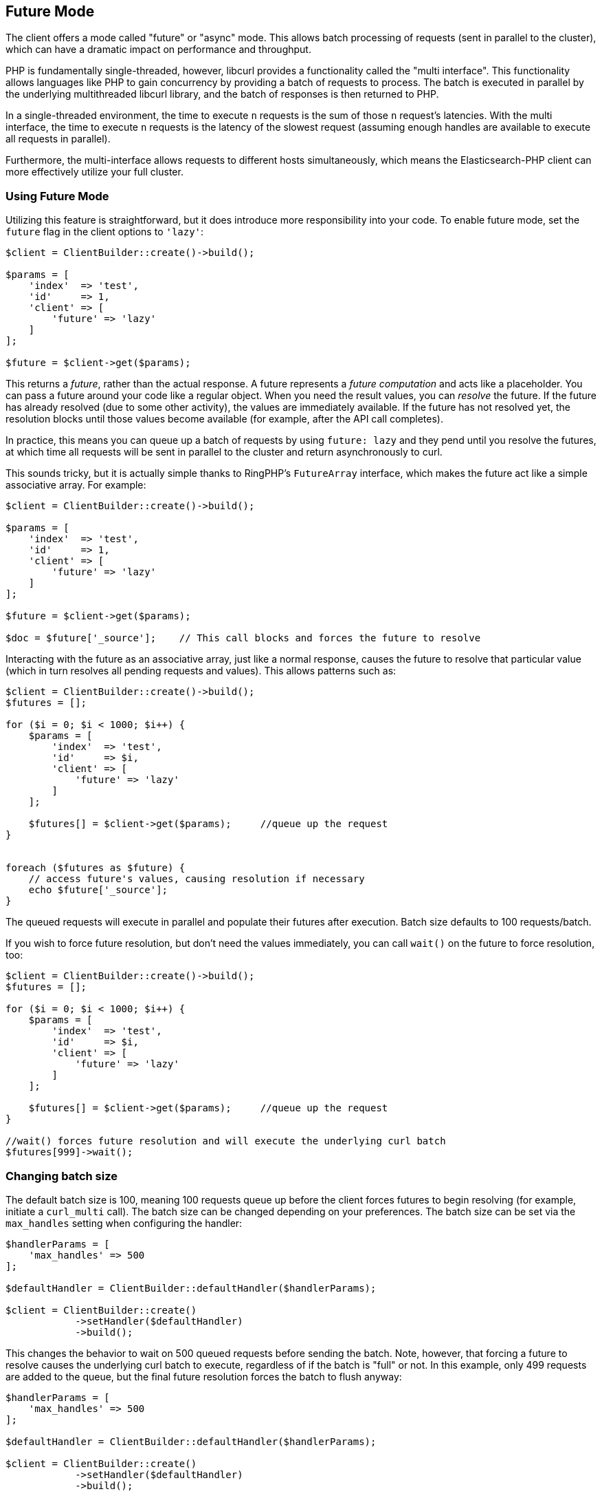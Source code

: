 [[future_mode]]
== Future Mode

The client offers a mode called "future" or "async" mode. This allows batch 
processing of requests (sent in parallel to the cluster), which can have a 
dramatic impact on performance and throughput.

PHP is fundamentally single-threaded, however, libcurl provides a functionality 
called the "multi interface". This functionality allows languages like PHP to 
gain concurrency by providing a batch of requests to process. The batch is 
executed in parallel by the underlying multithreaded libcurl library, and the 
batch of responses is then returned to PHP.

In a single-threaded environment, the time to execute `n` requests is the sum of 
those `n` request's latencies. With the multi interface, the time to execute `n` 
requests is the latency of the slowest request (assuming enough handles are 
available to execute all requests in parallel).

Furthermore, the multi-interface allows requests to different hosts 
simultaneously, which means the Elasticsearch-PHP client can more effectively 
utilize your full cluster.


[discrete]
=== Using Future Mode

Utilizing this feature is straightforward, but it does introduce more 
responsibility into your code. To enable future mode, set the `future` flag in 
the client options to `'lazy'`:

[source,php]
----
$client = ClientBuilder::create()->build();

$params = [
    'index'  => 'test',
    'id'     => 1,
    'client' => [
        'future' => 'lazy'
    ]
];

$future = $client->get($params);
----

This returns a _future_, rather than the actual response. A future represents a 
_future computation_ and acts like a placeholder. You can pass a future around 
your code like a regular object. When you need the result values, you can 
_resolve_ the future. If the future has already resolved (due to some other 
activity), the values are immediately available. If the future has not resolved 
yet, the resolution blocks until those values become available (for example, 
after the API call completes).

In practice, this means you can queue up a batch of requests by using 
`future: lazy` and they pend until you resolve the futures, at which time all 
requests will be sent in parallel to the cluster and return asynchronously to 
curl.

This sounds tricky, but it is actually simple thanks to RingPHP's `FutureArray` 
interface, which makes the future act like a simple associative array. For 
example:

[source,php]
----
$client = ClientBuilder::create()->build();

$params = [
    'index'  => 'test',
    'id'     => 1,
    'client' => [
        'future' => 'lazy'
    ]
];

$future = $client->get($params);

$doc = $future['_source'];    // This call blocks and forces the future to resolve
----

Interacting with the future as an associative array, just like a normal 
response, causes the future to resolve that particular value (which in turn 
resolves all pending requests and values). This allows patterns such as:

[source,php]
----
$client = ClientBuilder::create()->build();
$futures = [];

for ($i = 0; $i < 1000; $i++) {
    $params = [
        'index'  => 'test',
        'id'     => $i,
        'client' => [
            'future' => 'lazy'
        ]
    ];

    $futures[] = $client->get($params);     //queue up the request
}


foreach ($futures as $future) {
    // access future's values, causing resolution if necessary
    echo $future['_source'];
}
----

The queued requests will execute in parallel and populate their futures after 
execution. Batch size defaults to 100 requests/batch.

If you wish to force future resolution, but don't need the values immediately, 
you can call `wait()` on the future to force resolution, too:

[source,php]
----
$client = ClientBuilder::create()->build();
$futures = [];

for ($i = 0; $i < 1000; $i++) {
    $params = [
        'index'  => 'test',
        'id'     => $i,
        'client' => [
            'future' => 'lazy'
        ]
    ];

    $futures[] = $client->get($params);     //queue up the request
}

//wait() forces future resolution and will execute the underlying curl batch
$futures[999]->wait();
----

[discrete]
=== Changing batch size

The default batch size is 100, meaning 100 requests queue up before the client 
forces futures to begin resolving (for example, initiate a `curl_multi` call). 
The batch size can be changed depending on your preferences. The batch size can 
be set via the `max_handles` setting when configuring the handler:

[source,php]
----
$handlerParams = [
    'max_handles' => 500
];

$defaultHandler = ClientBuilder::defaultHandler($handlerParams);

$client = ClientBuilder::create()
            ->setHandler($defaultHandler)
            ->build();
----

This changes the behavior to wait on 500 queued requests before sending the 
batch. Note, however, that forcing a future to resolve causes the underlying 
curl batch to execute, regardless of if the batch is "full" or not. In this 
example, only 499 requests are added to the queue, but the final future 
resolution forces the batch to flush anyway:

[source,php]
----
$handlerParams = [
    'max_handles' => 500
];

$defaultHandler = ClientBuilder::defaultHandler($handlerParams);

$client = ClientBuilder::create()
            ->setHandler($defaultHandler)
            ->build();

$futures = [];

for ($i = 0; $i < 499; $i++) {
    $params = [
        'index'  => 'test',
        'id'     => $i,
        'client' => [
            'future' => 'lazy'
        ]
    ];

    $futures[] = $client->get($params);     //queue up the request
}

// resolve the future, and therefore the underlying batch
$body = $future[499]['body'];
----


[discrete]
=== Heterogeneous batches are OK

It is possible to queue up heterogeneous batches of requests. For example, you 
can queue up several GETs, indexing requests, and a search:

[source,php]
----
$client = ClientBuilder::create()->build();
$futures = [];

$params = [
    'index'  => 'test',
    'id'     => 1,
    'client' => [
        'future' => 'lazy'
    ]
];

$futures['getRequest'] = $client->get($params);     // First request

$params = [
    'index' => 'test',
    'id'    => 2,
    'body'  => [
        'field' => 'value'
    ],
    'client' => [
        'future' => 'lazy'
    ]
];

$futures['indexRequest'] = $client->index($params);       // Second request

$params = [
    'index' => 'test',
    'body'  => [
        'query' => [
            'match' => [
                'field' => 'value'
            ]
        ]
    ],
    'client' => [
        'future' => 'lazy'
    ]
];

$futures['searchRequest'] = $client->search($params);      // Third request

// Resolve futures...blocks until network call completes
$searchResults = $futures['searchRequest']['hits'];

// Should return immediately, since the previous future resolved the entire batch
$doc = $futures['getRequest']['_source'];
----


[discrete]
=== Caveats to Future mode

There are a few caveats to using future mode. The biggest is also the most 
obvious: you need to deal with resolving the future yourself. This is usually 
trivial, but can sometimes introduce unexpected complications.

For example, if you resolve manually using `wait()`, you may need to call 
`wait()` several times if there were retries. This is because each retry 
introduces another layer of wrapped futures, and each needs to be resolved to 
get the final result.

However, this is not needed if you access values via the ArrayInterface (for 
example, `$response['hits']['hits']`) since FutureArrayInterface automatically 
and fully resolves the future to provide values.

Another caveat is that certain APIs will lose their "helper" functionality. For 
example, "exists" APIs (`$client->exists()`, `$client->indices()->exists`, 
`$client->indices->templateExists()`, and so on) typically return a true or 
false under normal operation.

When operated in future mode, the unwrapping of the future is left to your 
application, which means the client can no longer inspect the response and 
return a simple true/false. Instead, you'll see the raw response from {es} and 
will have to take action appropriately.

This also applies to `ping()`.